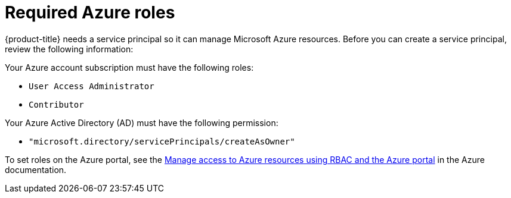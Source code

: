 // Module included in the following assemblies:
//
// * installing/installing_azure/installing-azure-account.adoc
// * installing/installing_azure/installing-azure-user-infra.adoc
// * installing/installing_azure/installing-restricted-networks-azure-user-provisioned.adoc

[id="installation-azure-permissions_{context}"]
= Required Azure roles

{product-title} needs a service principal so it can manage Microsoft Azure resources. Before you can create a service principal, review the following information:

Your Azure account subscription must have the following roles:

* `User Access Administrator`
* `Contributor`

Your Azure Active Directory (AD) must have the following permission:

* `"microsoft.directory/servicePrincipals/createAsOwner"`

To set roles on the Azure portal, see the link:https://docs.microsoft.com/en-us/azure/role-based-access-control/role-assignments-portal[Manage access to Azure resources using RBAC and the Azure portal] in the Azure documentation.
